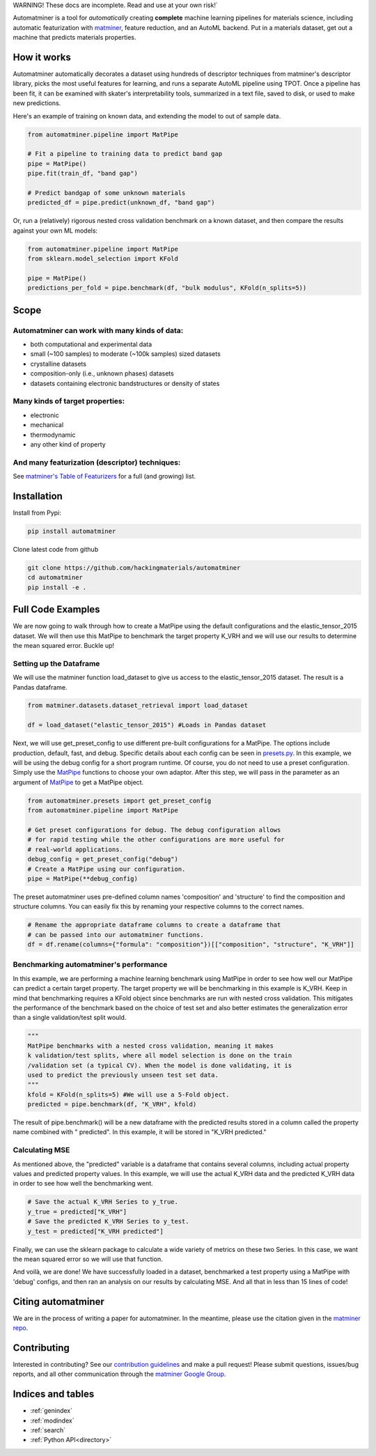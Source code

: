 .. raw:: html

    <style> .red {color:#aa0060; font-weight:bold; font-size:16px} </style>

.. role:: red

:red:`WARNING! These docs are incomplete. Read and use at your own risk!``

.. image:: _static/logo_med.png
   :alt: server
   :align: center
   :width: 600px


Automatminer is a tool for *automatically* creating **complete** machine learning pipelines for materials science, including automatic featurization with `matminer <https://github.com/hackingmaterials/matminer>`_, feature reduction, and an AutoML backend. Put in a materials dataset, get out a machine that predicts materials properties.

How it works
=============

Automatminer automatically decorates a dataset using hundreds of descriptor techniques from matminer's descriptor library, picks the most useful features for learning, and runs a separate AutoML pipeline using TPOT. Once a pipeline has been fit, it can be examined with skater's interpretability tools, summarized in a text file, saved to disk, or used to make new predictions.

.. image:: _static/automatminer_big.jpg
   :alt: server
   :align: center


Here's an example of training on known data, and extending the model to out of sample data.

.. code-block:: python

    from automatminer.pipeline import MatPipe

    # Fit a pipeline to training data to predict band gap
    pipe = MatPipe()
    pipe.fit(train_df, "band gap")

    # Predict bandgap of some unknown materials
    predicted_df = pipe.predict(unknown_df, "band gap")


Or, run a (relatively) rigorous nested cross validation benchmark on a known dataset, and then compare the results against your own ML models:

.. code-block:: python

    from automatminer.pipeline import MatPipe
    from sklearn.model_selection import KFold

    pipe = MatPipe()
    predictions_per_fold = pipe.benchmark(df, "bulk modulus", KFold(n_splits=5))


Scope
=====

Automatminer can work with many kinds of data:
----------------------------------------------
-   both computational and experimental data
-   small (~100 samples) to moderate (~100k samples) sized datasets
-   crystalline datasets
-   composition-only (i.e., unknown phases) datasets
-   datasets containing electronic bandstructures or density of states

Many kinds of target properties:
--------------------------------
-   electronic
-   mechanical
-   thermodynamic
-   any other kind of property

And many featurization (descriptor) techniques:
-----------------------------------------------
See `matminer's Table of Featurizers <https://hackingmaterials.github.io/matminer/featurizer_summary.html>`_ for a full (and growing) list.


Installation
============

Install from Pypi:

.. code-block:: bash

    pip install automatminer


Clone latest code from github

.. code-block:: bash

    git clone https://github.com/hackingmaterials/automatminer
    cd automatminer
    pip install -e .

Full Code Examples
==================

We are now going to walk through how to create a MatPipe using the default
configurations and the elastic_tensor_2015 dataset. We will then use this
MatPipe to benchmark the target property K_VRH and we will use our results
to determine the mean squared error. Buckle up!

Setting up the Dataframe
------------------------

We will use the matminer function load_dataset to give us access to the
elastic_tensor_2015 dataset. The result is a Pandas dataframe.

.. code-block:: python

    from matminer.datasets.dataset_retrieval import load_dataset

    df = load_dataset("elastic_tensor_2015") #Loads in Pandas dataset


Next, we will use get_preset_config to use different pre-built configurations
for a MatPipe. The options include production, default, fast, and debug.
Specific details about each config can be seen in `presets.py
<api/automatminer.get_preset_config.html>`_. In this example, we will be using
the debug config for a short program runtime. Of course, you do not need to use
a preset configuration. Simply use the `MatPipe <api/automatminer.MatPipe.html>`_
functions to choose your own adaptor. After this step, we will pass in the parameter
as an argument of `MatPipe <api/automatminer.MatPipe.html>`_ to get a MatPipe
object.

.. code-block:: python

    from automatminer.presets import get_preset_config
    from automatminer.pipeline import MatPipe

    # Get preset configurations for debug. The debug configuration allows
    # for rapid testing while the other configurations are more useful for
    # real-world applications.
    debug_config = get_preset_config("debug")
    # Create a MatPipe using our configuration.
    pipe = MatPipe(**debug_config)


The preset automatminer uses pre-defined column names 'composition' and 'structure'
to find the composition and structure columns. You can easily fix this by renaming
your respective columns to the correct names.

.. code-block:: python

    # Rename the appropriate dataframe columns to create a dataframe that
    # can be passed into our automatminer functions.
    df = df.rename(columns={"formula": "composition"})[["composition", "structure", "K_VRH"]]


Benchmarking automatminer's performance
---------------------------------------

In this example, we are performing a machine learning benchmark using MatPipe
in order to see how well our MatPipe can predict a certain target property.
The target property we will be benchmarking in this example is K_VRH. Keep in
mind that benchmarking requires a KFold object since benchmarks are run with
nested cross validation. This mitigates the performance of the benchmark based
on the choice of test set and also better estimates the generalization error
than a single validation/test split would.

.. code-block:: python

    """
    MatPipe benchmarks with a nested cross validation, meaning it makes
    k validation/test splits, where all model selection is done on the train
    /validation set (a typical CV). When the model is done validating, it is
    used to predict the previously unseen test set data.
    """
    kfold = KFold(n_splits=5) #We will use a 5-Fold object.
    predicted = pipe.benchmark(df, "K_VRH", kfold)


The result of pipe.benchmark() will be a new dataframe with the predicted results
stored in a column called the property name combined with " predicted". In this
example, it will be stored in "K_VRH predicted."


Calculating MSE
---------------

As mentioned above, the "predicted" variable is a dataframe that contains several columns,
including actual property values and predicted property values. In this example, we will
use the actual K_VRH data and the predicted K_VRH data in order to see how well the
benchmarking went.

.. code-block:: python

    # Save the actual K_VRH Series to y_true.
    y_true = predicted["K_VRH"]
    # Save the predicted K_VRH Series to y_test.
    y_test = predicted["K_VRH predicted"]


Finally, we can use the sklearn package to calculate a wide variety of metrics on
these two Series. In this case, we want the mean squared error so we will use that
function.

.. code-block:: python
    from sklearn.metrics.regression import mean_squared_error

    # Calculate the mean squared error between our two Series and save it to mse.
    mse = mean_squared_error(y_true, y_test)


And voilà, we are done! We have successfully loaded in a dataset, benchmarked a test property
using a MatPipe with 'debug' configs, and then ran an analysis on our results by calculating
MSE. And all that in less than 15 lines of code!


Citing automatminer
===================
We are in the process of writing a paper for automatminer. In the meantime, please use the citation given in the `matminer repo <https://github.com/hackingmaterials/matminer>`_.

Contributing
============
Interested in contributing? See our `contribution guidelines <https://github.com/hackingmaterials/automatminer/blob/master/CONTRIBUTING.md>`_ and make a pull request! Please submit questions, issues/bug reports, and all other communication through the  `matminer Google Group <https://groups.google.com/forum/#!forum/matminer>`_.



Indices and tables
==================

* :ref:`genindex`
* :ref:`modindex`
* :ref:`search`
* :ref:`Python API<directory>`
